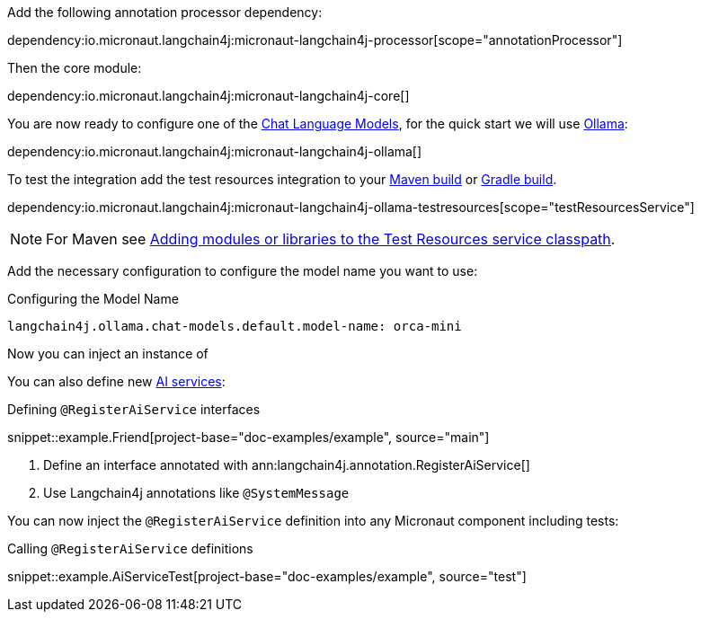 Add the following annotation processor dependency:

dependency:io.micronaut.langchain4j:micronaut-langchain4j-processor[scope="annotationProcessor"]

Then the core module:

dependency:io.micronaut.langchain4j:micronaut-langchain4j-core[]

You are now ready to configure one of the <<chatModels, Chat Language Models>>, for the quick start we will use <<ollama, Ollama>>:

dependency:io.micronaut.langchain4j:micronaut-langchain4j-ollama[]

To test the integration add the test resources integration to your https://micronaut-projects.github.io/micronaut-maven-plugin/latest/examples/test-resources.html[Maven build] or https://micronaut-projects.github.io/micronaut-gradle-plugin/latest/#_the_test_resources_plugin[Gradle build].

dependency:io.micronaut.langchain4j:micronaut-langchain4j-ollama-testresources[scope="testResourcesService"]

NOTE: For Maven see https://micronaut-projects.github.io/micronaut-maven-plugin/latest/examples/test-resources.html#adding_modules_or_libraries_to_the_test_resources_service_classpath[Adding modules or libraries to the Test Resources service classpath].

Add the necessary configuration to configure the model name you want to use:

.Configuring the Model Name
[configuration]
----
langchain4j.ollama.chat-models.default.model-name: orca-mini
----

Now you can inject an instance of

You can also define new https://docs.langchain4j.dev/tutorials/ai-services[AI services]:

.Defining `@RegisterAiService` interfaces
snippet::example.Friend[project-base="doc-examples/example", source="main"]

<1> Define an interface annotated with ann:langchain4j.annotation.RegisterAiService[]
<2> Use Langchain4j annotations like `@SystemMessage`

You can now inject the `@RegisterAiService` definition into any Micronaut component including tests:

.Calling `@RegisterAiService` definitions
snippet::example.AiServiceTest[project-base="doc-examples/example", source="test"]
